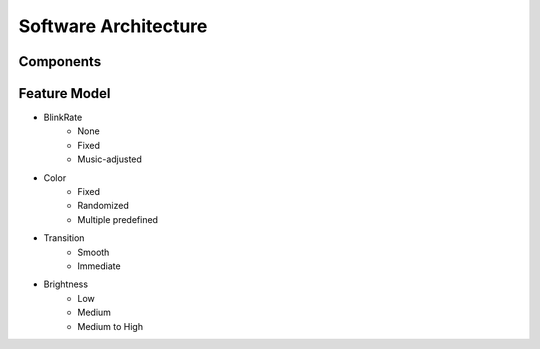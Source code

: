 Software Architecture
=====================

Components
----------

.. image:: _figures/sw_arch_component_diagram.svg

Feature Model
-------------

.. image:: _figures/feature_model.svg


* BlinkRate
    * None
    * Fixed
    * Music-adjusted

* Color
    * Fixed
    * Randomized
    * Multiple predefined

* Transition
    * Smooth
    * Immediate

* Brightness
    * Low
    * Medium
    * Medium to High
